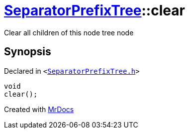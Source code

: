 [#SeparatorPrefixTree-clear]
= xref:SeparatorPrefixTree.adoc[SeparatorPrefixTree]::clear
:relfileprefix: ../
:mrdocs:


Clear all children of this node tree node



== Synopsis

Declared in `&lt;https://github.com/PrismLauncher/PrismLauncher/blob/develop/launcher/SeparatorPrefixTree.h#L153[SeparatorPrefixTree&period;h]&gt;`

[source,cpp,subs="verbatim,replacements,macros,-callouts"]
----
void
clear();
----



[.small]#Created with https://www.mrdocs.com[MrDocs]#
